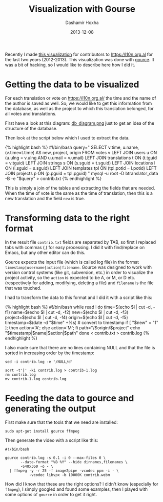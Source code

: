 #+TITLE:     Visualization with Gourse
#+AUTHOR:    Dashamir Hoxha
#+EMAIL:     dashohoxha@gmail.com
#+DATE:      2013-12-08
#+OPTIONS:   H:3 num:t toc:t \n:nil @:t ::t |:t ^:nil -:t f:t *:t <:t
#+OPTIONS:   TeX:nil LaTeX:nil skip:nil d:nil todo:t pri:nil tags:not-in-toc
# #+INFOJS_OPT: view:overview toc:t ltoc:t mouse:#aadddd buttons:0 path:js/org-info.js
#+STYLE: <link rel="stylesheet" type="text/css" href="css/org-info.css" />
#+begin_comment yaml-front-matter
---
layout:     post
title:      Visualization with Gourse
date:       2013-12-08
summary:    Recently I made a visualization for contributors to
    https://l10n.org.al for the last two years (2012-2013). This
    visualization was done with gource. It was a bit of hacking,
    so I would like to describe how I did it.
tags: [Visualization, Gourse, Hacking]
---
#+end_comment

Recently I made [[http://www.youtube.com/watch?v=qNCbEVVasto][this visualization]] for contributors to
https://l10n.org.al for the last two years (2012-2013). This
visualization was done with [[https://code.google.com/p/gource/][gource]]. It was a bit of hacking, so I
would like to describe here how I did it.

* Getting the data to be visualized

  For each translation or vote on https://l10n.org.al/ the time and
  the name of the author is saved as well. So, we would like to get
  this information from the database, as well as the project to which
  this translation belonged, for all votes and translations.

  First have a look at this diagram: [[https://github.com/B-Translator/B-Translator.github.io/raw/master/docs/uml/db_diagram.png][db_diagram.png]] just to get an
  idea of the structure of the database.

  [[https://github.com/B-Translator/B-Translator.github.io/raw/master/docs/uml/db_diagram.png][https://github.com/B-Translator/B-Translator.github.io/raw/master/docs/uml/db_diagram.png]]

  Then look at the script below which I used to extract the data.

  #+BEGIN_EXPORT HTML
  {% highlight bash %}
  #!/bin/bash
  query="
    SELECT v.time, u.name, (v.time=t.time) AS new, project, origin
    FROM votes v
    LEFT JOIN users u ON (u.ulng = v.ulng AND u.umail = v.umail)
    LEFT JOIN translations t ON (t.tguid = v.tguid)
    LEFT JOIN strings s ON (s.sguid = t.sguid)
    LEFT JOIN locations l ON (l.sguid = s.sguid)
    LEFT JOIN templates tpl ON (tpl.potid = l.potid)
    LEFT JOIN projects p ON (p.pguid = tpl.pguid)
  "
  mysql -u root -D btranslator_data -B -e "$query" > contrib.txt
  {% endhighlight %}
  #+END_EXPORT

  This is simply a join of the tables and extracting the fields that
  are needed. When the time of vote is the same as the time of
  translation, then this is a new translation and the field =new= is
  true.


* Transforming data to the right format

  In the result file ~contrib.txt~ fields are separated by TAB, so
  first I replaced tabs with commas (,) for easy processing. I did it
  with find/replace on Emacs, but any other editor can do this.

  Gource expects the input file (which is called log file) in the
  format =timestamp|username|action|filename=. Gource was designed to
  work with version control systems (like git, subversion, etc.) in
  order to visualize the project activity, so the =action= is expected
  to be A, or M, or D etc. (respectively for adding, modifying,
  deleting a file) and =filename= is the file that was touched.

  I had to transform the data to this format and I did it with a script
  like this:
  #+BEGIN_EXPORT HTML
  {% highlight bash %}
  #!/bin/bash

  while read l
  do
      time=$(echo $l | cut -d, -f1)
      name=$(echo $l | cut -d, -f2)
      new=$(echo $l | cut -d, -f3)
      project=$(echo $l | cut -d, -f4)
      origin=$(echo $l | cut -d, -f5)
      timestamp=$(date -d "$time" +%s)  # convert to timestamp
      if [ "$new" = "1" ]; then action='A'; else action='M'; fi
      path="/$origin/$project"
      echo "$timestamp|$name|$action|$path"
  done < contrib.txt > contrib.log  
  {% endhighlight %}
  #+END_EXPORT

  I also made sure that there are no lines containing NULL and that
  the file is sorted in increasing order by the timestamp:
  #+BEGIN_EXAMPLE
  sed -i contrib.log -e '/NULL/d'

  sort -t'|' -k1 contrib.log > contrib-1.log
  rm contrib.log
  mv contrib-1.log contrib.log
  #+END_EXAMPLE


* Feeding the data to gource and generating the output

  First make sure that the tools that we need are installed:
  #+BEGIN_EXAMPLE
  sudo apt-get install gource ffmpeg
  #+END_EXAMPLE

  Then generate the video with a script like this:  
  #+BEGIN_EXAMPLE
  #!/bin/bash

  gource contrib.log -s 0.1 -i 0 --max-files 0 \
         --date-format "%B %Y" --hide dirnames,filenames \
         -640x360 -o - \
    | ffmpeg -y -r 25 -f image2pipe -vcodec ppm -i - \
             -vcodec libvpx -b 10000K contrib.webm
  #+END_EXAMPLE

  How did I know that these are the right options? I didn't know
  (especially for =ffmpeg=), I simply googled and found some examples,
  then I played with some options of =gource= in order to get it
  right.
